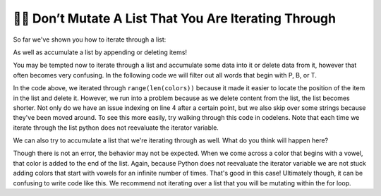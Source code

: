 ..  Copyright (C)  Paul Resnick.  Permission is granted to copy, distribute
    and/or modify this document under the terms of the GNU Free Documentation
    License, Version 1.3 or any later version published by the Free Software
    Foundation; with Invariant Sections being Forward, Prefaces, and
    Contributor List, no Front-Cover Texts, and no Back-Cover Texts.  A copy of
    the license is included in the section entitled "GNU Free Documentation
    License".

.. qnum::
   :prefix: seqmut-12-
   :start: 1

👩‍💻  Don’t Mutate A List That You Are Iterating Through
=========================================================

So far we've shown you how to iterate through a list:

.. activecode:: ac8_12_1

    colors = ["Red", "Orange", "Yellow", "Green", "Blue", "Indigo", "Violet"]

    for color in colors:
        print(color)

As well as accumulate a list by appending or deleting items!

.. activecode:: ac8_12_2

    colors = ["Red", "Orange", "Yellow", "Green", "Blue", "Indigo", "Violet"]
    initials = []

    for color in colors:
        initials.append(color[0])

    print(initials)

You may be tempted now to iterate through a list and accumulate some data into it or delete data from it, however that 
often becomes very confusing. In the following code we will filter out all words that begin with P, B, or T.

.. activecode:: ac8_12_3

    colors = ["Red", "Orange", "Yellow", "Green", "Blue", "Indigo", "Violet", "Purple", "Pink", "Brown", "Teal", "Turquois", "Peach", "Beige"]

    for position in range(len(colors)):
        color = colors[position]
        print(color)
        if color[0] in ["P", "B", "T"]:
            del colors[position]

    print(colors)

In the code above, we iterated through ``range(len(colors))`` because it made it easier to locate the position of the 
item in the list and delete it. However, we run into a problem because as we delete content from the list, the list 
becomes shorter. Not only do we have an issue indexing on line 4 after a certain point, but we also skip over some strings because they've been moved around. To see this more easily, try walking through this code in codelens. Note that each time we iterate through the list python does not reevaluate the iterator variable.

We can also try to accumulate a list that we're iterating through as well. What do you think will happen here?

.. activecode:: ac8_12_4

    colors = ["Red", "Orange", "Yellow", "Green", "Blue", "Indigo", "Violet"]

    for color in colors:
        if color[0] in ["A", "E", "I", "O", "U"]:
            colors.append(color)

    print(colors)

Though there is not an error, the behavior may not be expected. When we come across a color that begins with a vowel, 
that color is added to the end of the list. Again, because Python does not reevaluate the iterator variable we are not 
stuck adding colors that start with vowels for an infinite number of times. That's good in this case! Ultimately though, 
it can be confusing to write code like this. We recommend not iterating over a list that you will be mutating 
within the for loop.
